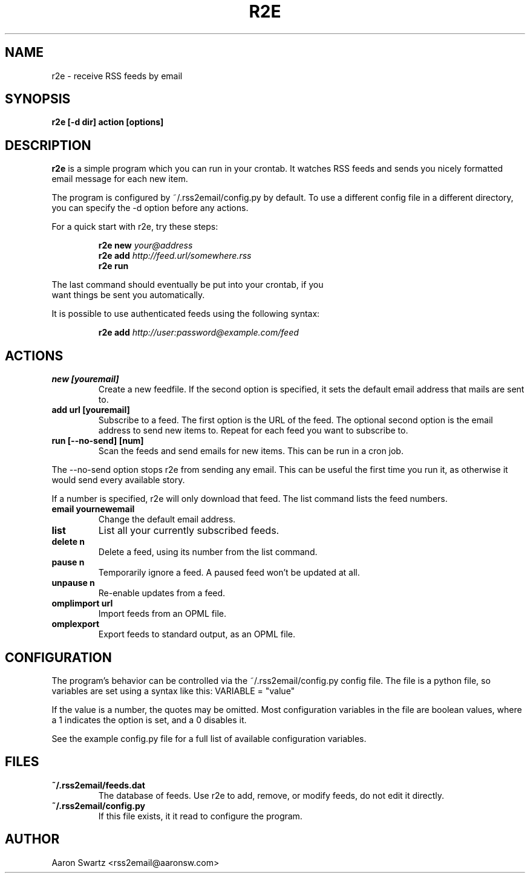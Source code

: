 .TH R2E 1
.SH NAME
r2e \- receive RSS feeds by email
.SH SYNOPSIS
.B r2e [\-d dir] action [options]
.SH DESCRIPTION
.BR r2e
is a simple program which you can run in your crontab.
It watches RSS feeds and sends you nicely formatted email message
for each new item.
.P
The program is configured by ~/.rss2email/config.py by default. To use
a different config file in a different directory, you can specify the
\-d option before any actions.
.P
For a quick start with r2e, try these steps:
.P
.RS
.nf
.BI "r2e new " your@address
.BI "r2e add " http://feed.url/somewhere.rss
.BI "r2e run "
.RE
.P
The last command should eventually be put into your crontab, if you
want things be sent you automatically.
.P
It is possible to use authenticated feeds using the following syntax:
.P
.RS
.nf
.BI "r2e add " http://user:password@example.com/feed
.RE
.SH ACTIONS
.TP
.B new [youremail]
Create a new feedfile. If the second option is specified, it sets the
default email address that mails are sent to.
.TP
.B add url [youremail]
Subscribe to a feed. The first option is the URL of the feed.
The optional second option is the email address to send new items to.
Repeat for each feed you want to subscribe to.
.TP
.B run [\-\-no\-send] [num]
Scan the feeds and send emails for new items. This can be run in a cron
job.
.P
The \-\-no\-send option stops r2e from sending any email. This can be
useful the first time you run it, as otherwise it would send every
available story.
.P
If a number is specified, r2e will only download that feed. The list
command lists the feed numbers.
.TP
.B email yournewemail
Change the default email address.
.TP
.B list
List all your currently subscribed feeds.
.TP
.B delete n
Delete a feed, using its number from the list command.
.TP
.B pause n
Temporarily ignore a feed. A paused feed won't be updated at all.
.TP
.B unpause n
Re-enable updates from a feed.
.TP
.B omplimport url
Import feeds from an OPML file.
.TP
.B omplexport
Export feeds to standard output, as an OPML file.
.SH "CONFIGURATION"
The program's behavior can be controlled via the ~/.rss2email/config.py
config file. The file is a python file, so variables are set using a syntax
like this: VARIABLE = "value"
.P
If the value is a number, the quotes may be omitted. Most configuration
variables in the file are boolean values, where a 1 indicates the option is
set, and a 0 disables it.
.P
See the example config.py file for a full list of available configuration
variables.
.SH FILES
.TP
.B ~/.rss2email/feeds.dat
The database of feeds. Use r2e to add, remove, or modify feeds, do not edit
it directly.
.TP
.B ~/.rss2email/config.py
If this file exists, it it read to configure the program.
.SH AUTHOR
Aaron Swartz <rss2email@aaronsw.com>
